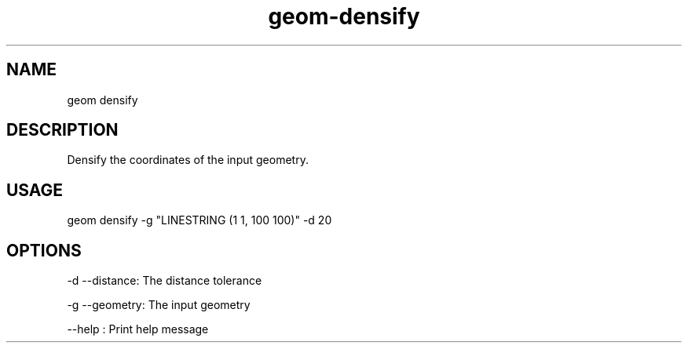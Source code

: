 .TH "geom-densify" "1" "4 May 2012" "version 0.1"
.SH NAME
geom densify
.SH DESCRIPTION
Densify the coordinates of the input geometry.
.SH USAGE
geom densify -g "LINESTRING (1 1, 100 100)" -d 20
.SH OPTIONS
-d --distance: The distance tolerance
.PP
-g --geometry: The input geometry
.PP
--help : Print help message
.PP
